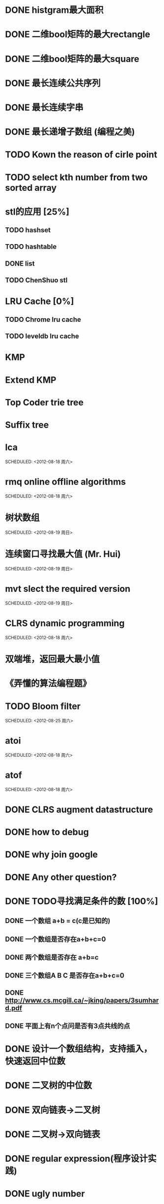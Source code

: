 * DONE histgram最大面积
  SCHEDULED: <2012-08-12 周日 11:00>
* DONE 二维bool矩阵的最大rectangle
  DEADLINE: <2012-08-11 Sat>
* DONE 二维bool矩阵的最大square
* DONE 最长连续公共序列
  SCHEDULED: <2012-08-11 Sat>
* DONE 最长连续字串
* DONE 最长递增子数组 (编程之美)
  SCHEDULED: <2012-08-12 周日 11:00>
* TODO Kown the reason of cirle point
  SCHEDULED: <2012-08-12 周日 11:00>
* TODO select kth number from two sorted array
  SCHEDULED: <2012-08-12 周日 11:00>
* stl的应用 [25%]
  SCHEDULED: <2012-08-12 周日>
** TODO hashset
** TODO hashtable
** DONE list
** TODO ChenShuo stl

* LRU Cache [0%]
** TODO Chrome lru cache
** TODO leveldb lru cache
* KMP
  SCHEDULED: <2012-08-12 Sun>
* Extend KMP
  SCHEDULED: <2012-08-12 Sun>
* Top Coder trie tree
  SCHEDULED: <2012-08-12 Sun>
* Suffix tree
  SCHEDULED: <2012-08-12 Sun>
* lca
  SCHEDULED: <2012-08-18 周六>    
* rmq online offline algorithms    
  SCHEDULED: <2012-08-18 周六>    
* 树状数组    
  SCHEDULED: <2012-08-19 周日>    
* 连续窗口寻找最大值 (Mr. Hui)    
  SCHEDULED: <2012-08-19 周日>    
* mvt slect the required version    
  SCHEDULED: <2012-08-19 周日>    
* CLRS dynamic programming    
  SCHEDULED: <2012-08-18 周六>    
* 双端堆，返回最大最小值    
* 《弄懂的算法编程题》    
* TODO Bloom filter    
  SCHEDULED: <2012-08-25 周六>    
* atoi    
  SCHEDULED: <2012-08-18 周六>    
* atof    
  SCHEDULED: <2012-08-18 周六>    
* DONE CLRS augment datastructure    
* DONE how to debug    
* DONE why join google    
* DONE Any other question?    
* DONE TODO寻找满足条件的数 [100%]    
** DONE 一个数组 a+b = c(c是已知的)
** DONE 一个数组是否存在a+b+c=0
** DONE 两个数组是否存在 a+b=c
** DONE 三个数组A B C 是否存在a+b+c=0
** DONE http://www.cs.mcgill.ca/~jking/papers/3sumhard.pdf
** DONE 平面上有n个点问是否有3点共线的点
* DONE 设计一个数组结构，支持插入，快速返回中位数    
* DONE 二叉树的中位数    
* DONE 双向链表->二叉树    
* DONE 二叉树->双向链表    
* DONE regular expression(程序设计实践)    
* DONE ugly number    
* DONE 一维最大字段和    
* DONE 二维最大字段和    
* DONE 一维循环数组最大字段和 (AA)    
* DONE 二维循环数组最大字段和    
* DONE 二维上线左右循环数组最大字段和    
* DONE lake couting (dp)    
* DONE skating(dp)    
* DONE quick select    
* DONE Binary search
** DONE lowe rbound
** DONE uppper bound    
* DONE Permulation    
* DONE Combine    
* DONE Power    
* DONE Complex list copy    
* DONE reverse sigle linked list    
* DONE reverse double linked list    
* DONE monkey move bananas    
* DONE List
** DONE mid number of list
** DONE last k number of list    
* DONE 找明星    
* DONE stl的应用 [100%]
** DONE vector 2-d vector
** DONE string resize
** DONE string reserve
** DONE std::reverse    
* DONE fabric    
* DONE 二进制中1的个数    
* DONE 寻找水王    
* DONE Phone number    
* DONE max length of bst    
* DONE throw eggs （DP）    
* DONE Intersting google interview    
* DONE itoa    
* DONE memcpy (assert)    
* DONE memmov (指针位置)    
* DONE stack
** DONE Use 2 stack to implement queue
** DONE Find the minimum of the stack    
* List [100%]
** DONE Find whether the list had a cirle
** DONE Find the cirle point
** DONE Whether two list has intersection    
* DONE Quick Sort    
* DONE Merge Sort    
* DONE What's thread safe    
* DONE Binary Search tree insert    
* DONE Poker shuffle    
* DONE 不知到行数，从中随机挑一行/n行    
* DONE n个0-n^2-1的数进行排序    
* DONE 24点    
* DONE 逆转字符串    
* DONE Valid bst(判断条件不要弄反了，自信的多检查一下，总有可能出错)    
* DONE poor monkey    
* DONE rotaetd array search    
* DONE 走台阶    
* DONE big integer add sub mul div    
* DONE Joseph
** DONE array
** DONE list
** DONE formula    
* TODO pssh    
 

    
